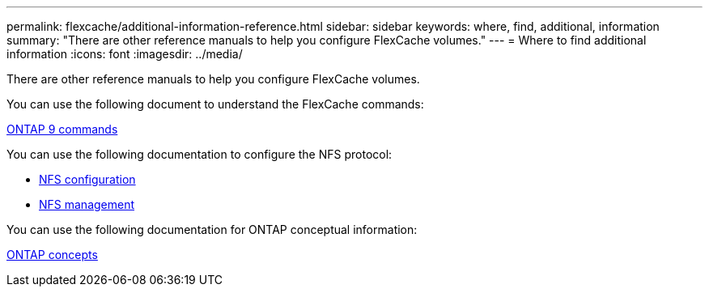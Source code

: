 ---
permalink: flexcache/additional-information-reference.html
sidebar: sidebar
keywords: where, find, additional, information
summary: "There are other reference manuals to help you configure FlexCache volumes."
---
= Where to find additional information
:icons: font
:imagesdir: ../media/

[.lead]
There are other reference manuals to help you configure FlexCache volumes.

You can use the following document to understand the FlexCache commands:

http://docs.netapp.com/ontap-9/topic/com.netapp.doc.dot-cm-cmpr/GUID-5CB10C70-AC11-41C0-8C16-B4D0DF916E9B.html[ONTAP 9 commands]

You can use the following documentation to configure the NFS protocol:

* link:../nfs-config/index.html[NFS configuration]
* link:../nfs-admin/index.html[NFS management]

You can use the following documentation for ONTAP conceptual information:

link:../concepts/index.html[ONTAP concepts]
